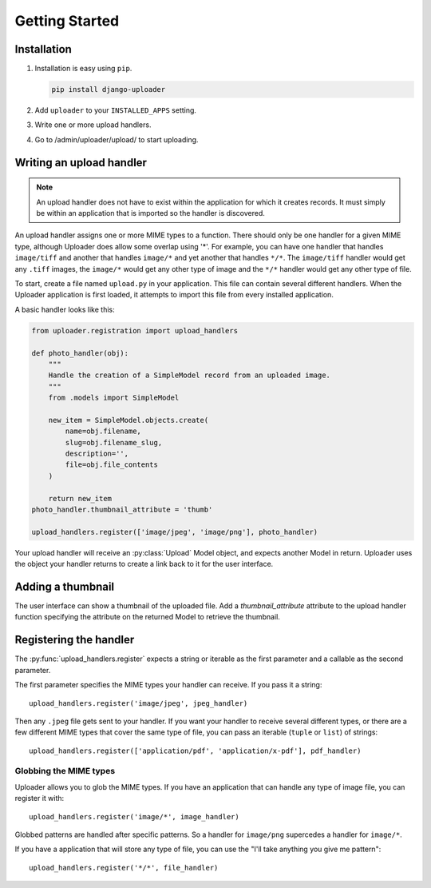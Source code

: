 ***************
Getting Started
***************

Installation
============

1. Installation is easy using ``pip``.

   .. code-block:: bash

      pip install django-uploader

2. Add ``uploader`` to your ``INSTALLED_APPS`` setting.
3. Write one or more upload handlers.
4. Go to /admin/uploader/upload/ to start uploading.


Writing an upload handler
=========================

.. note:: An upload handler does not have to exist within the application for which it creates records. It must simply be within an application that is imported so the handler is discovered.

An upload handler assigns one or more MIME types to a function. There should only be one handler for a given MIME type, although Uploader does allow some overlap using '\*'. For example, you can have one handler that handles ``image/tiff`` and another that handles ``image/*`` and yet another that handles ``*/*``\ . The ``image/tiff`` handler would get any ``.tiff`` images, the ``image/*`` would get any other type of image and the ``*/*`` handler would get any other type of file.

To start, create a file named ``upload.py`` in your application. This file can contain several different handlers. When the Uploader application is first loaded, it attempts to import this file from every installed application.

A basic handler looks like this:

.. code-block:: python

   from uploader.registration import upload_handlers

   def photo_handler(obj):
       """
       Handle the creation of a SimpleModel record from an uploaded image.
       """
       from .models import SimpleModel

       new_item = SimpleModel.objects.create(
           name=obj.filename,
           slug=obj.filename_slug,
           description='',
           file=obj.file_contents
       )

       return new_item
   photo_handler.thumbnail_attribute = 'thumb'

   upload_handlers.register(['image/jpeg', 'image/png'], photo_handler)


Your upload handler will receive an :py:class:`Upload` Model object, and expects another Model in return. Uploader uses the object your handler returns to create a link back to it for the user interface.

Adding a thumbnail
==================

The user interface can show a thumbnail of the uploaded file. Add a `thumbnail_attribute` attribute to the upload handler function specifying the attribute on the returned Model to retrieve the thumbnail.

Registering the handler
=======================

The :py:func:`upload_handlers.register` expects a string or iterable as the first parameter and a callable as the second parameter.

The first parameter specifies the MIME types your handler can receive. If you pass it a string::

   upload_handlers.register('image/jpeg', jpeg_handler)

Then any ``.jpeg`` file gets sent to your handler. If you want your handler to receive several different types, or there are a few different MIME types that cover the same type of file, you can pass an iterable (``tuple`` or ``list``\ ) of strings::

   upload_handlers.register(['application/pdf', 'application/x-pdf'], pdf_handler)

Globbing the MIME types
-----------------------

Uploader allows you to glob the MIME types. If you have an application that can handle any type of image file, you can register it with::

   upload_handlers.register('image/*', image_handler)

Globbed patterns are handled after specific patterns. So a handler for ``image/png`` supercedes a handler for ``image/*``\ .

If you have a application that will store any type of file, you can use the "I'll take anything you give me pattern"::

   upload_handlers.register('*/*', file_handler)

